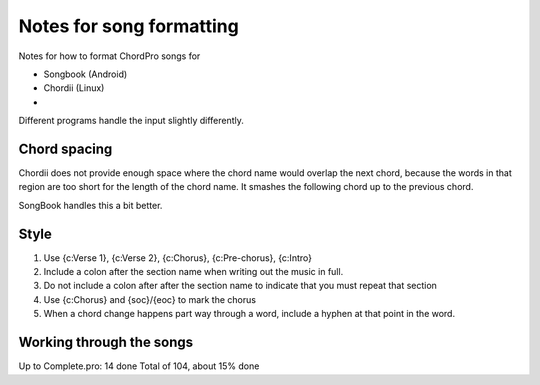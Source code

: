 Notes for song formatting
#########################

Notes for how to format ChordPro songs for

* Songbook (Android)
* Chordii (Linux)
*

Different programs handle the input slightly differently.





Chord spacing
=============
Chordii does not provide enough space where the chord name would overlap
the next chord, because the words in that region are too short for the
length of the chord name. It smashes the following chord up to the
previous chord.

SongBook handles this a bit better.



Style
=====

1. Use {c:Verse 1}, {c:Verse 2}, {c:Chorus}, {c:Pre-chorus}, {c:Intro}

2. Include a colon after the section name when writing out the music in full.

3. Do not include a colon after after the section name to indicate that you
   must repeat that section

4. Use {c:Chorus} and {soc}/{eoc} to mark the chorus

5. When a chord change happens part way through a word, include a hyphen at
   that point in the word.



Working through the songs
=========================


Up to Complete.pro:  14 done
Total of 104, about 15% done

